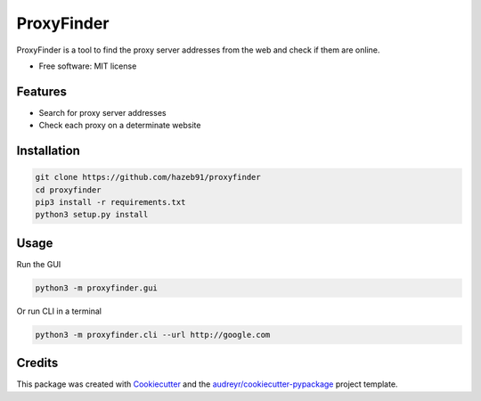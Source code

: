 ===========
ProxyFinder
===========


.. image:: https://img.shields.io/pypi/v/proxyfinder.svg
        :target: https://pypi.python.org/pypi/proxyfinder

.. image:: https://img.shields.io/travis/hazeb91/proxyfinder.svg
        :target: https://travis-ci.com/hazeb91/proxyfinder

.. image:: https://readthedocs.org/projects/proxyfinder/badge/?version=latest
        :target: https://proxyfinder.readthedocs.io/en/latest/?version=latest
        :alt: Documentation Status




ProxyFinder is a tool to find the proxy server addresses from the web and check if them are online.


* Free software: MIT license

..
        * Documentation: https://proxyfinder.readthedocs.io.


Features
--------

* Search for proxy server addresses
* Check each proxy on a determinate website


Installation
------------

.. code-block:: rst

        git clone https://github.com/hazeb91/proxyfinder
        cd proxyfinder
        pip3 install -r requirements.txt
        python3 setup.py install


Usage
-----

Run the GUI

.. code-block:: rst

        python3 -m proxyfinder.gui

Or run CLI in a terminal

.. code-block:: rst

        python3 -m proxyfinder.cli --url http://google.com

Credits
-------

This package was created with Cookiecutter_ and the `audreyr/cookiecutter-pypackage`_ project template.

.. _Cookiecutter: https://github.com/audreyr/cookiecutter
.. _`audreyr/cookiecutter-pypackage`: https://github.com/audreyr/cookiecutter-pypackage
